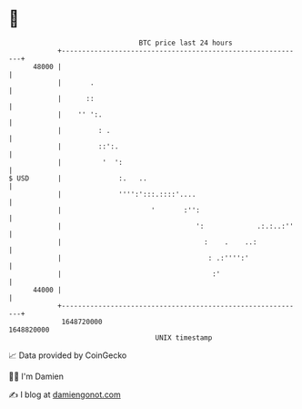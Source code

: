 * 👋

#+begin_example
                                   BTC price last 24 hours                    
               +------------------------------------------------------------+ 
         48000 |                                                            | 
               |       .                                                    | 
               |      ::                                                    | 
               |    '' ':.                                                  | 
               |         : .                                                | 
               |         ::':.                                              | 
               |          '  ':                                             | 
   $ USD       |              :.   ..                                       | 
               |              '''':':::.::::'....                           | 
               |                      '       :'':                          | 
               |                                 ':             .:.:..:''   | 
               |                                   :    .    ..:            | 
               |                                    : .:'''':'              | 
               |                                     :'                     | 
         44000 |                                                            | 
               +------------------------------------------------------------+ 
                1648720000                                        1648820000  
                                       UNIX timestamp                         
#+end_example
📈 Data provided by CoinGecko

🧑‍💻 I'm Damien

✍️ I blog at [[https://www.damiengonot.com][damiengonot.com]]
